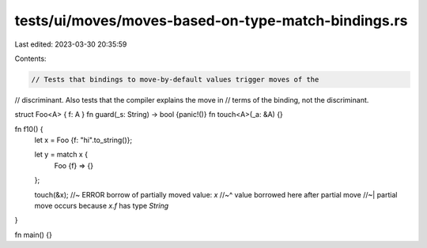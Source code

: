 tests/ui/moves/moves-based-on-type-match-bindings.rs
====================================================

Last edited: 2023-03-30 20:35:59

Contents:

.. code-block:: rs

    // Tests that bindings to move-by-default values trigger moves of the
// discriminant. Also tests that the compiler explains the move in
// terms of the binding, not the discriminant.

struct Foo<A> { f: A }
fn guard(_s: String) -> bool {panic!()}
fn touch<A>(_a: &A) {}

fn f10() {
    let x = Foo {f: "hi".to_string()};

    let y = match x {
        Foo {f} => {}
    };

    touch(&x); //~ ERROR borrow of partially moved value: `x`
    //~^ value borrowed here after partial move
    //~| partial move occurs because `x.f` has type `String`
}

fn main() {}


